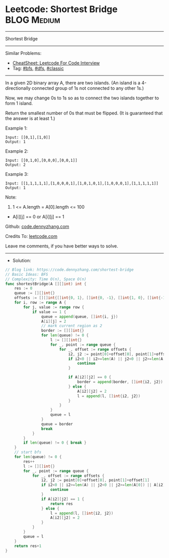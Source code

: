* Leetcode: Shortest Bridge                                      :BLOG:Medium:
#+STARTUP: showeverything
#+OPTIONS: toc:nil \n:t ^:nil creator:nil d:nil
:PROPERTIES:
:type:     graph, bfs, dfs, classic, redo
:END:
---------------------------------------------------------------------
Shortest Bridge
---------------------------------------------------------------------
#+BEGIN_HTML
<a href="https://github.com/dennyzhang/code.dennyzhang.com/tree/master/problems/shortest-bridge"><img align="right" width="200" height="183" src="https://www.dennyzhang.com/wp-content/uploads/denny/watermark/github.png" /></a>
#+END_HTML
Similar Problems:
- [[https://cheatsheet.dennyzhang.com/cheatsheet-leetcode-A4][CheatSheet: Leetcode For Code Interview]]
- Tag: [[https://code.dennyzhang.com/review-bfs][#bfs]], [[https://code.dennyzhang.com/review-dfs][#dfs]], [[https://code.dennyzhang.com/tag/classic][#classic]]
---------------------------------------------------------------------
In a given 2D binary array A, there are two islands.  (An island is a 4-directionally connected group of 1s not connected to any other 1s.)

Now, we may change 0s to 1s so as to connect the two islands together to form 1 island.

Return the smallest number of 0s that must be flipped.  (It is guaranteed that the answer is at least 1.)

Example 1:
#+BEGIN_EXAMPLE
Input: [[0,1],[1,0]]
Output: 1
#+END_EXAMPLE

Example 2:
#+BEGIN_EXAMPLE
Input: [[0,1,0],[0,0,0],[0,0,1]]
Output: 2
#+END_EXAMPLE

Example 3:
#+BEGIN_EXAMPLE
Input: [[1,1,1,1,1],[1,0,0,0,1],[1,0,1,0,1],[1,0,0,0,1],[1,1,1,1,1]]
Output: 1
#+END_EXAMPLE

Note:

1. 1 <= A.length = A[0].length <= 100
- A[i][j] == 0 or A[i][j] == 1

Github: [[https://github.com/dennyzhang/code.dennyzhang.com/tree/master/problems/shortest-bridge][code.dennyzhang.com]]

Credits To: [[https://leetcode.com/problems/shortest-bridge/description/][leetcode.com]]

Leave me comments, if you have better ways to solve.
---------------------------------------------------------------------
- Solution:

#+BEGIN_SRC go
// Blog link: https://code.dennyzhang.com/shortest-bridge
// Basic Ideas: BFS
// Complexity: Time O(n), Space O(n)
func shortestBridge(A [][]int) int {
    res := 0
    queue := [][]int{}
    offsets := [][]int{[]int{0, 1}, []int{0, -1}, []int{1, 0}, []int{-1, 0}}
    for i, row := range A {
        for j, value := range row {
            if value == 1 {
                queue = append(queue, []int{i, j})
                A[i][j] = 2
                // mark current region as 2
                border := [][]int{}
                for len(queue) != 0 {
                    l := [][]int{}
                    for _, point := range queue {
                        for _, offset := range offsets {
                            i2, j2 := point[0]+offset[0], point[1]+offset[1]
                            if i2<0 || i2>=len(A) || j2<0 || j2>=len(A[0]) || A[i2][j2] == 2 {
                                continue
                            }

                            if A[i2][j2] == 0 {
                                border = append(border, []int{i2, j2})
                            } else {
                                A[i2][j2] = 2
                                l = append(l, []int{i2, j2})
                            }
                        }
                    }
                    queue = l
                }
                queue = border
                break
            }
        }
        if len(queue) != 0 { break }
    }
    // start bfs
    for len(queue) != 0 {
        res++
        l := [][]int{}
        for _, point := range queue {
            for _, offset := range offsets {
                i2, j2 := point[0]+offset[0], point[1]+offset[1]
                if i2<0 || i2>=len(A) || j2<0 || j2>=len(A[0]) || A[i2][j2] == 2 {
                    continue
                }
                if A[i2][j2] == 1 {
                    return res
                } else {
                    l = append(l, []int{i2, j2})
                    A[i2][j2] = 2
                }
            }
        }
        queue = l
    }
    return res+1
}
#+END_SRC

#+BEGIN_HTML
<div style="overflow: hidden;">
<div style="float: left; padding: 5px"> <a href="https://www.linkedin.com/in/dennyzhang001"><img src="https://www.dennyzhang.com/wp-content/uploads/sns/linkedin.png" alt="linkedin" /></a></div>
<div style="float: left; padding: 5px"><a href="https://github.com/dennyzhang"><img src="https://www.dennyzhang.com/wp-content/uploads/sns/github.png" alt="github" /></a></div>
<div style="float: left; padding: 5px"><a href="https://www.dennyzhang.com/slack" target="_blank" rel="nofollow"><img src="https://www.dennyzhang.com/wp-content/uploads/sns/slack.png" alt="slack"/></a></div>
</div>
#+END_HTML

